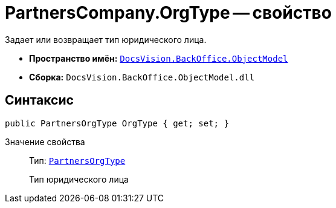 = PartnersCompany.OrgType -- свойство

Задает или возвращает тип юридического лица.

* *Пространство имён:* `xref:api/DocsVision/Platform/ObjectModel/ObjectModel_NS.adoc[DocsVision.BackOffice.ObjectModel]`
* *Сборка:* `DocsVision.BackOffice.ObjectModel.dll`

== Синтаксис

[source,csharp]
----
public PartnersOrgType OrgType { get; set; }
----

Значение свойства::
Тип: `xref:api/DocsVision/BackOffice/ObjectModel/PartnersOrgType_CL.adoc[PartnersOrgType]`
+
Тип юридического лица
